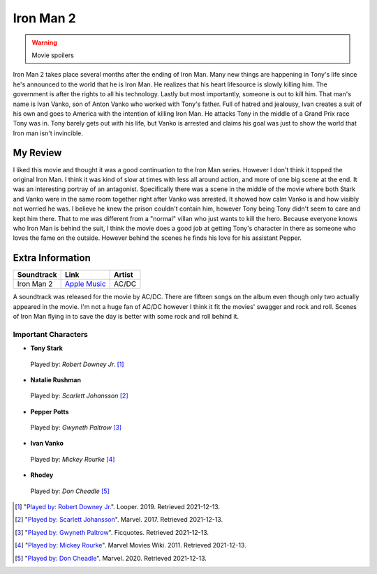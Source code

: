 Iron Man 2
==========

.. warning::
    Movie spoilers

Iron Man 2 takes place several months after the ending of Iron Man. Many new
things are happening in Tony's life since he's announced to the world that he is
Iron Man. He realizes that his heart lifesource is slowly killing him. The
government is after the rights to all his technology. Lastly but most importantly,
someone is out to kill him. That man's name is Ivan Vanko, son of Anton Vanko
who worked with Tony's father. Full of hatred and jealousy, Ivan creates a suit
of his own and goes to America with the intention of killing Iron Man. He attacks
Tony in the middle of a Grand Prix race Tony was in. Tony barely gets out with his
life, but Vanko is arrested and claims his goal was just to show the world that
Iron man isn't invincible.

My Review
^^^^^^^^^
I liked this movie and thought it was a good continuation to the Iron Man series.
However I don't think it topped the original Iron Man. I think it was kind of
slow at times with less all around action, and more of one big scene at the end.
It was an interesting portray of an antagonist. Specifically there was a scene
in the middle of the movie where both Stark and Vanko were in the same room
together right after Vanko was arrested. It showed how calm Vanko is and how
visibly not worried he was. I believe he knew the prison couldn't contain him,
however Tony being Tony didn't seem to care and kept him there. That to me was
different from a "normal" villan who just wants to kill the hero. Because
everyone knows who Iron Man is behind the suit, I think the movie does a good
job at getting Tony's character in there as someone who loves the fame on the
outside. However behind the scenes he finds his love for his assistant Pepper.



Extra Information
^^^^^^^^^^^^^^^^^

+--------------+----------------+---------+
| Soundtrack   | Link           | Artist  |
+==============+================+=========+
| Iron Man 2   | `Apple Music`_ | AC/DC   |
+--------------+----------------+---------+

A soundtrack was released for the movie by AC/DC. There are fifteen songs on
the album even though only two actually appeared in the movie. I'm not a huge
fan of AC/DC however I think it fit the movies' swagger and rock and roll. Scenes
of Iron Man flying in to save the day is better with some rock and roll behind it.

Important Characters
--------------------

* **Tony Stark**

.. figure:: tony.jpg
    :width: 400px

    Played by: *Robert Downey Jr.* [#f1]_

* **Natalie Rushman**

.. figure:: scarlett.jpg
    :width: 300px

    Played by: *Scarlett Johansson* [#f2]_

* **Pepper Potts**

.. figure:: pepper.jpg
    :width: 300px

    Played by: *Gwyneth Paltrow* [#f3]_

* **Ivan Vanko**

.. figure:: mickey.jpg
    :width: 300px

    Played by: *Mickey Rourke* [#f4]_

* **Rhodey**

.. figure:: rhodey.jpg
    :width: 400px

    Played by: *Don Cheadle* [#f5]_

.. _Apple Music: https://music.apple.com/us/album/iron-man-2/575998519


.. [#f1] "`Played by: Robert Downey Jr. <https://www.looper.com/160363/the-entire-iron-man-mcu-timeline-finally-explained//>`_".
    Looper. 2019. Retrieved 2021-12-13.
.. [#f2] "`Played by: Scarlett Johansson <https://www.marvel.com/>`_".
    Marvel. 2017. Retrieved 2021-12-13.
.. [#f3] "`Played by: Gwyneth Paltrow <https://ficquotes.com/pepper-potts-im2-character-quotes/>`_".
    Ficquotes. Retrieved 2021-12-13.
.. [#f4] "`Played by: Mickey Rourke <https://www.looper.com/160363/the-entire-iron-man-mcu-timeline-finally-explained/>`_".
    Marvel Movies Wiki. 2011. Retrieved 2021-12-13.
.. [#f5] "`Played by: Don Cheadle <https://www.marvel.com/>`_".
    Marvel. 2020. Retrieved 2021-12-13.